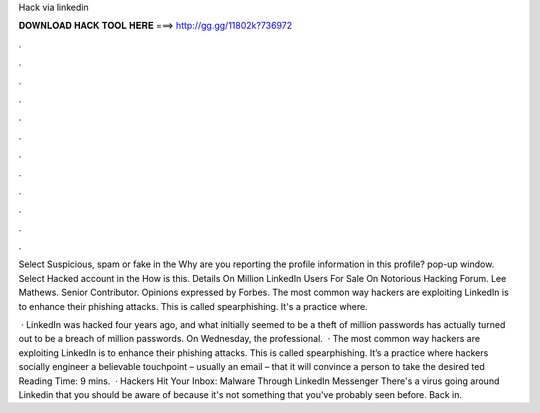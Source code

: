 Hack via linkedin



𝐃𝐎𝐖𝐍𝐋𝐎𝐀𝐃 𝐇𝐀𝐂𝐊 𝐓𝐎𝐎𝐋 𝐇𝐄𝐑𝐄 ===> http://gg.gg/11802k?736972



.



.



.



.



.



.



.



.



.



.



.



.

Select Suspicious, spam or fake in the Why are you reporting the profile information in this profile? pop-up window. Select Hacked account in the How is this. Details On Million LinkedIn Users For Sale On Notorious Hacking Forum. Lee Mathews. Senior Contributor. Opinions expressed by Forbes. The most common way hackers are exploiting LinkedIn is to enhance their phishing attacks. This is called spearphishing. It's a practice where.

 · LinkedIn was hacked four years ago, and what initially seemed to be a theft of million passwords has actually turned out to be a breach of million passwords. On Wednesday, the professional.  · The most common way hackers are exploiting LinkedIn is to enhance their phishing attacks. This is called spearphishing. It’s a practice where hackers socially engineer a believable touchpoint – usually an email – that it will convince a person to take the desired ted Reading Time: 9 mins.  · Hackers Hit Your Inbox: Malware Through LinkedIn Messenger There's a virus going around Linkedin that you should be aware of because it's not something that you've probably seen before. Back in.
